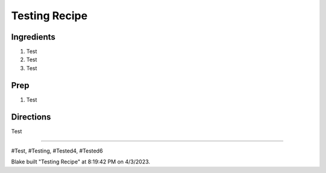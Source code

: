 Testing Recipe
###########################################################
 
Ingredients
=========================================================
 
1. Test
2. Test
3. Test
 
Prep
=========================================================
 
1. Test
 
Directions
=========================================================
 
Test
 
------
 
#Test, #Testing, #Tested4, #Tested6
 
Blake built "Testing Recipe" at 8:19:42 PM on 4/3/2023.